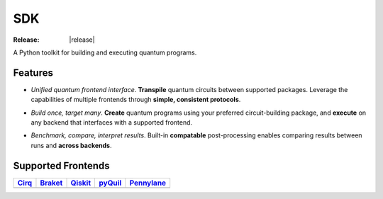 .. _overview_sdk:

SDK
====

:Release: |release|

A Python toolkit for building and executing quantum programs.

Features
---------

.. image:: ../_static/logo.png
   :align: left
   :width: 275px
   :target: qBraid_


- *Unified quantum frontend interface*. **Transpile** quantum circuits between supported packages. Leverage the capabilities of multiple frontends through **simple, consistent protocols**.

..

- *Build once, target many*. **Create** quantum programs using your preferred circuit-building package, and **execute** on any backend that interfaces with a supported frontend.

..

- *Benchmark, compare, interpret results*. Built-in **compatable** post-processing enables comparing results between runs and **across backends**.


Supported Frontends
--------------------

+-------------+-------------+------------+-------------+-------------+
|  Cirq_      |  Braket_    |  Qiskit_   |  pyQuil_    |  Pennylane_ |
+=============+=============+============+=============+=============+
| |cirq|      | |braket|    | |qiskit|   | |pyquil|    | |pennylane| |
+-------------+-------------+------------+-------------+-------------+


.. |cirq| image:: ../_static/pkg-logos/cirq.png
   :align: middle
   :width: 90%
   :target: Cirq_

.. |braket| image:: ../_static/pkg-logos/braket.png
   :align: middle
   :width: 90%
   :target: Braket_

.. |qiskit| image:: ../_static/pkg-logos/qiskit.png
   :align: middle
   :width: 90%
   :target: Qiskit_

.. |pyquil| image:: ../_static/pkg-logos/pyquil.png
   :align: middle
   :width: 90%
   :target: pyQuil_

.. |pennylane| image:: ../_static/pkg-logos/xanadu.png
   :align: middle
   :width: 90%
   :target: Pennylane_


.. _Cirq: https://quantumai.google/cirq
.. _Braket: https://aws.amazon.com/braket
.. _Qiskit: https://qiskit.org
.. _pyQuil: https://www.rigetti.com/applications/pyquil
.. _Pennylane: https://pennylane.ai
.. _qBraid: https://qbraid.com/home.html